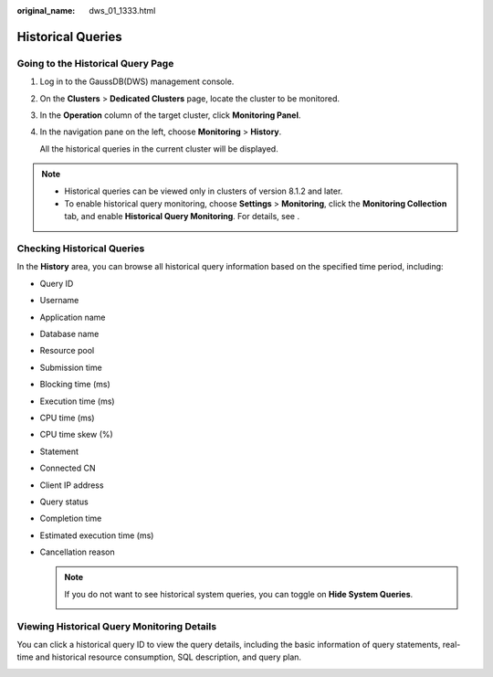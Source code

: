 :original_name: dws_01_1333.html

.. _dws_01_1333:

Historical Queries
==================

Going to the Historical Query Page
----------------------------------

#. Log in to the GaussDB(DWS) management console.

#. On the **Clusters** > **Dedicated Clusters** page, locate the cluster to be monitored.

#. In the **Operation** column of the target cluster, click **Monitoring Panel**.

#. In the navigation pane on the left, choose **Monitoring** > **History**.

   All the historical queries in the current cluster will be displayed.

.. note::

   -  Historical queries can be viewed only in clusters of version 8.1.2 and later.
   -  To enable historical query monitoring, choose **Settings** > **Monitoring**, click the **Monitoring Collection** tab, and enable **Historical Query Monitoring**. For details, see .

Checking Historical Queries
---------------------------

In the **History** area, you can browse all historical query information based on the specified time period, including:

-  Query ID

-  Username

-  Application name

-  Database name

-  Resource pool

-  Submission time

-  Blocking time (ms)

-  Execution time (ms)

-  CPU time (ms)

-  CPU time skew (%)

-  Statement

-  Connected CN

-  Client IP address

-  Query status

-  Completion time

-  Estimated execution time (ms)

-  Cancellation reason

   |image1|

   .. note::

      If you do not want to see historical system queries, you can toggle on **Hide System Queries**.

      |image2|

.. _en-us_topic_0000001659054514__en-us_topic_0000001372679826_en-us_topic_0000001076579507_section5136123611463:

Viewing Historical Query Monitoring Details
-------------------------------------------

You can click a historical query ID to view the query details, including the basic information of query statements, real-time and historical resource consumption, SQL description, and query plan.

|image3|

.. |image1| image:: /_static/images/en-us_image_0000001711438112.png
.. |image2| image:: /_static/images/en-us_image_0000001711597592.png
.. |image3| image:: /_static/images/en-us_image_0000001759517029.png
